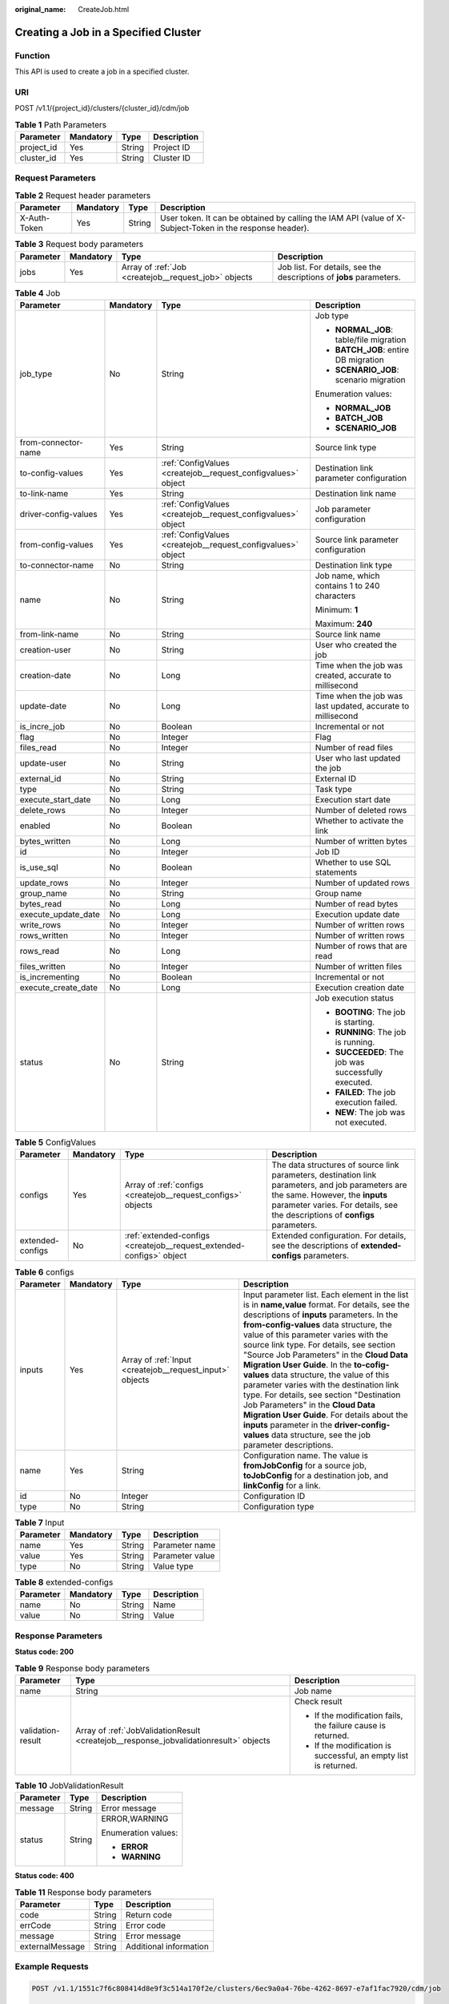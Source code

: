 :original_name: CreateJob.html

.. _CreateJob:

Creating a Job in a Specified Cluster
=====================================

Function
--------

This API is used to create a job in a specified cluster.

URI
---

POST /v1.1/{project_id}/clusters/{cluster_id}/cdm/job

.. table:: **Table 1** Path Parameters

   ========== ========= ====== ===========
   Parameter  Mandatory Type   Description
   ========== ========= ====== ===========
   project_id Yes       String Project ID
   cluster_id Yes       String Cluster ID
   ========== ========= ====== ===========

Request Parameters
------------------

.. table:: **Table 2** Request header parameters

   +--------------+-----------+--------+----------------------------------------------------------------------------------------------------------+
   | Parameter    | Mandatory | Type   | Description                                                                                              |
   +==============+===========+========+==========================================================================================================+
   | X-Auth-Token | Yes       | String | User token. It can be obtained by calling the IAM API (value of X-Subject-Token in the response header). |
   +--------------+-----------+--------+----------------------------------------------------------------------------------------------------------+

.. table:: **Table 3** Request body parameters

   +-----------+-----------+------------------------------------------------------+---------------------------------------------------------------------+
   | Parameter | Mandatory | Type                                                 | Description                                                         |
   +===========+===========+======================================================+=====================================================================+
   | jobs      | Yes       | Array of :ref:`Job <createjob__request_job>` objects | Job list. For details, see the descriptions of **jobs** parameters. |
   +-----------+-----------+------------------------------------------------------+---------------------------------------------------------------------+

.. _createjob__request_job:

.. table:: **Table 4** Job

   +----------------------+-----------------+--------------------------------------------------------------+-------------------------------------------------------------+
   | Parameter            | Mandatory       | Type                                                         | Description                                                 |
   +======================+=================+==============================================================+=============================================================+
   | job_type             | No              | String                                                       | Job type                                                    |
   |                      |                 |                                                              |                                                             |
   |                      |                 |                                                              | -  **NORMAL_JOB**: table/file migration                     |
   |                      |                 |                                                              | -  **BATCH_JOB**: entire DB migration                       |
   |                      |                 |                                                              | -  **SCENARIO_JOB**: scenario migration                     |
   |                      |                 |                                                              |                                                             |
   |                      |                 |                                                              | Enumeration values:                                         |
   |                      |                 |                                                              |                                                             |
   |                      |                 |                                                              | -  **NORMAL_JOB**                                           |
   |                      |                 |                                                              | -  **BATCH_JOB**                                            |
   |                      |                 |                                                              | -  **SCENARIO_JOB**                                         |
   +----------------------+-----------------+--------------------------------------------------------------+-------------------------------------------------------------+
   | from-connector-name  | Yes             | String                                                       | Source link type                                            |
   +----------------------+-----------------+--------------------------------------------------------------+-------------------------------------------------------------+
   | to-config-values     | Yes             | :ref:`ConfigValues <createjob__request_configvalues>` object | Destination link parameter configuration                    |
   +----------------------+-----------------+--------------------------------------------------------------+-------------------------------------------------------------+
   | to-link-name         | Yes             | String                                                       | Destination link name                                       |
   +----------------------+-----------------+--------------------------------------------------------------+-------------------------------------------------------------+
   | driver-config-values | Yes             | :ref:`ConfigValues <createjob__request_configvalues>` object | Job parameter configuration                                 |
   +----------------------+-----------------+--------------------------------------------------------------+-------------------------------------------------------------+
   | from-config-values   | Yes             | :ref:`ConfigValues <createjob__request_configvalues>` object | Source link parameter configuration                         |
   +----------------------+-----------------+--------------------------------------------------------------+-------------------------------------------------------------+
   | to-connector-name    | No              | String                                                       | Destination link type                                       |
   +----------------------+-----------------+--------------------------------------------------------------+-------------------------------------------------------------+
   | name                 | No              | String                                                       | Job name, which contains 1 to 240 characters                |
   |                      |                 |                                                              |                                                             |
   |                      |                 |                                                              | Minimum: **1**                                              |
   |                      |                 |                                                              |                                                             |
   |                      |                 |                                                              | Maximum: **240**                                            |
   +----------------------+-----------------+--------------------------------------------------------------+-------------------------------------------------------------+
   | from-link-name       | No              | String                                                       | Source link name                                            |
   +----------------------+-----------------+--------------------------------------------------------------+-------------------------------------------------------------+
   | creation-user        | No              | String                                                       | User who created the job                                    |
   +----------------------+-----------------+--------------------------------------------------------------+-------------------------------------------------------------+
   | creation-date        | No              | Long                                                         | Time when the job was created, accurate to millisecond      |
   +----------------------+-----------------+--------------------------------------------------------------+-------------------------------------------------------------+
   | update-date          | No              | Long                                                         | Time when the job was last updated, accurate to millisecond |
   +----------------------+-----------------+--------------------------------------------------------------+-------------------------------------------------------------+
   | is_incre_job         | No              | Boolean                                                      | Incremental or not                                          |
   +----------------------+-----------------+--------------------------------------------------------------+-------------------------------------------------------------+
   | flag                 | No              | Integer                                                      | Flag                                                        |
   +----------------------+-----------------+--------------------------------------------------------------+-------------------------------------------------------------+
   | files_read           | No              | Integer                                                      | Number of read files                                        |
   +----------------------+-----------------+--------------------------------------------------------------+-------------------------------------------------------------+
   | update-user          | No              | String                                                       | User who last updated the job                               |
   +----------------------+-----------------+--------------------------------------------------------------+-------------------------------------------------------------+
   | external_id          | No              | String                                                       | External ID                                                 |
   +----------------------+-----------------+--------------------------------------------------------------+-------------------------------------------------------------+
   | type                 | No              | String                                                       | Task type                                                   |
   +----------------------+-----------------+--------------------------------------------------------------+-------------------------------------------------------------+
   | execute_start_date   | No              | Long                                                         | Execution start date                                        |
   +----------------------+-----------------+--------------------------------------------------------------+-------------------------------------------------------------+
   | delete_rows          | No              | Integer                                                      | Number of deleted rows                                      |
   +----------------------+-----------------+--------------------------------------------------------------+-------------------------------------------------------------+
   | enabled              | No              | Boolean                                                      | Whether to activate the link                                |
   +----------------------+-----------------+--------------------------------------------------------------+-------------------------------------------------------------+
   | bytes_written        | No              | Long                                                         | Number of written bytes                                     |
   +----------------------+-----------------+--------------------------------------------------------------+-------------------------------------------------------------+
   | id                   | No              | Integer                                                      | Job ID                                                      |
   +----------------------+-----------------+--------------------------------------------------------------+-------------------------------------------------------------+
   | is_use_sql           | No              | Boolean                                                      | Whether to use SQL statements                               |
   +----------------------+-----------------+--------------------------------------------------------------+-------------------------------------------------------------+
   | update_rows          | No              | Integer                                                      | Number of updated rows                                      |
   +----------------------+-----------------+--------------------------------------------------------------+-------------------------------------------------------------+
   | group_name           | No              | String                                                       | Group name                                                  |
   +----------------------+-----------------+--------------------------------------------------------------+-------------------------------------------------------------+
   | bytes_read           | No              | Long                                                         | Number of read bytes                                        |
   +----------------------+-----------------+--------------------------------------------------------------+-------------------------------------------------------------+
   | execute_update_date  | No              | Long                                                         | Execution update date                                       |
   +----------------------+-----------------+--------------------------------------------------------------+-------------------------------------------------------------+
   | write_rows           | No              | Integer                                                      | Number of written rows                                      |
   +----------------------+-----------------+--------------------------------------------------------------+-------------------------------------------------------------+
   | rows_written         | No              | Integer                                                      | Number of written rows                                      |
   +----------------------+-----------------+--------------------------------------------------------------+-------------------------------------------------------------+
   | rows_read            | No              | Long                                                         | Number of rows that are read                                |
   +----------------------+-----------------+--------------------------------------------------------------+-------------------------------------------------------------+
   | files_written        | No              | Integer                                                      | Number of written files                                     |
   +----------------------+-----------------+--------------------------------------------------------------+-------------------------------------------------------------+
   | is_incrementing      | No              | Boolean                                                      | Incremental or not                                          |
   +----------------------+-----------------+--------------------------------------------------------------+-------------------------------------------------------------+
   | execute_create_date  | No              | Long                                                         | Execution creation date                                     |
   +----------------------+-----------------+--------------------------------------------------------------+-------------------------------------------------------------+
   | status               | No              | String                                                       | Job execution status                                        |
   |                      |                 |                                                              |                                                             |
   |                      |                 |                                                              | -  **BOOTING**: The job is starting.                        |
   |                      |                 |                                                              | -  **RUNNING**: The job is running.                         |
   |                      |                 |                                                              | -  **SUCCEEDED**: The job was successfully executed.        |
   |                      |                 |                                                              | -  **FAILED**: The job execution failed.                    |
   |                      |                 |                                                              | -  **NEW**: The job was not executed.                       |
   +----------------------+-----------------+--------------------------------------------------------------+-------------------------------------------------------------+

.. _createjob__request_configvalues:

.. table:: **Table 5** ConfigValues

   +------------------+-----------+----------------------------------------------------------------------+---------------------------------------------------------------------------------------------------------------------------------------------------------------------------------------------------------------------+
   | Parameter        | Mandatory | Type                                                                 | Description                                                                                                                                                                                                         |
   +==================+===========+======================================================================+=====================================================================================================================================================================================================================+
   | configs          | Yes       | Array of :ref:`configs <createjob__request_configs>` objects         | The data structures of source link parameters, destination link parameters, and job parameters are the same. However, the **inputs** parameter varies. For details, see the descriptions of **configs** parameters. |
   +------------------+-----------+----------------------------------------------------------------------+---------------------------------------------------------------------------------------------------------------------------------------------------------------------------------------------------------------------+
   | extended-configs | No        | :ref:`extended-configs <createjob__request_extended-configs>` object | Extended configuration. For details, see the descriptions of **extended-configs** parameters.                                                                                                                       |
   +------------------+-----------+----------------------------------------------------------------------+---------------------------------------------------------------------------------------------------------------------------------------------------------------------------------------------------------------------+

.. _createjob__request_configs:

.. table:: **Table 6** configs

   +-----------+-----------+----------------------------------------------------------+-------------------------------------------------------------------------------------------------------------------------------------------------------------------------------------------------------------------------------------------------------------------------------------------------------------------------------------------------------------------------------------------------------------------------------------------------------------------------------------------------------------------------------------------------------------------------------------------------------------------------------------------------------------------------------------------------+
   | Parameter | Mandatory | Type                                                     | Description                                                                                                                                                                                                                                                                                                                                                                                                                                                                                                                                                                                                                                                                                     |
   +===========+===========+==========================================================+=================================================================================================================================================================================================================================================================================================================================================================================================================================================================================================================================================================================================================================================================================================+
   | inputs    | Yes       | Array of :ref:`Input <createjob__request_input>` objects | Input parameter list. Each element in the list is in **name,value** format. For details, see the descriptions of **inputs** parameters. In the **from-config-values** data structure, the value of this parameter varies with the source link type. For details, see section "Source Job Parameters" in the **Cloud Data Migration User Guide**. In the **to-cofig-values** data structure, the value of this parameter varies with the destination link type. For details, see section "Destination Job Parameters" in the **Cloud Data Migration User Guide**. For details about the **inputs** parameter in the **driver-config-values** data structure, see the job parameter descriptions. |
   +-----------+-----------+----------------------------------------------------------+-------------------------------------------------------------------------------------------------------------------------------------------------------------------------------------------------------------------------------------------------------------------------------------------------------------------------------------------------------------------------------------------------------------------------------------------------------------------------------------------------------------------------------------------------------------------------------------------------------------------------------------------------------------------------------------------------+
   | name      | Yes       | String                                                   | Configuration name. The value is **fromJobConfig** for a source job, **toJobConfig** for a destination job, and **linkConfig** for a link.                                                                                                                                                                                                                                                                                                                                                                                                                                                                                                                                                      |
   +-----------+-----------+----------------------------------------------------------+-------------------------------------------------------------------------------------------------------------------------------------------------------------------------------------------------------------------------------------------------------------------------------------------------------------------------------------------------------------------------------------------------------------------------------------------------------------------------------------------------------------------------------------------------------------------------------------------------------------------------------------------------------------------------------------------------+
   | id        | No        | Integer                                                  | Configuration ID                                                                                                                                                                                                                                                                                                                                                                                                                                                                                                                                                                                                                                                                                |
   +-----------+-----------+----------------------------------------------------------+-------------------------------------------------------------------------------------------------------------------------------------------------------------------------------------------------------------------------------------------------------------------------------------------------------------------------------------------------------------------------------------------------------------------------------------------------------------------------------------------------------------------------------------------------------------------------------------------------------------------------------------------------------------------------------------------------+
   | type      | No        | String                                                   | Configuration type                                                                                                                                                                                                                                                                                                                                                                                                                                                                                                                                                                                                                                                                              |
   +-----------+-----------+----------------------------------------------------------+-------------------------------------------------------------------------------------------------------------------------------------------------------------------------------------------------------------------------------------------------------------------------------------------------------------------------------------------------------------------------------------------------------------------------------------------------------------------------------------------------------------------------------------------------------------------------------------------------------------------------------------------------------------------------------------------------+

.. _createjob__request_input:

.. table:: **Table 7** Input

   ========= ========= ====== ===============
   Parameter Mandatory Type   Description
   ========= ========= ====== ===============
   name      Yes       String Parameter name
   value     Yes       String Parameter value
   type      No        String Value type
   ========= ========= ====== ===============

.. _createjob__request_extended-configs:

.. table:: **Table 8** extended-configs

   ========= ========= ====== ===========
   Parameter Mandatory Type   Description
   ========= ========= ====== ===========
   name      No        String Name
   value     No        String Value
   ========= ========= ====== ===========

Response Parameters
-------------------

**Status code: 200**

.. table:: **Table 9** Response body parameters

   +-----------------------+---------------------------------------------------------------------------------------+------------------------------------------------------------------+
   | Parameter             | Type                                                                                  | Description                                                      |
   +=======================+=======================================================================================+==================================================================+
   | name                  | String                                                                                | Job name                                                         |
   +-----------------------+---------------------------------------------------------------------------------------+------------------------------------------------------------------+
   | validation-result     | Array of :ref:`JobValidationResult <createjob__response_jobvalidationresult>` objects | Check result                                                     |
   |                       |                                                                                       |                                                                  |
   |                       |                                                                                       | -  If the modification fails, the failure cause is returned.     |
   |                       |                                                                                       | -  If the modification is successful, an empty list is returned. |
   +-----------------------+---------------------------------------------------------------------------------------+------------------------------------------------------------------+

.. _createjob__response_jobvalidationresult:

.. table:: **Table 10** JobValidationResult

   +-----------------------+-----------------------+-----------------------+
   | Parameter             | Type                  | Description           |
   +=======================+=======================+=======================+
   | message               | String                | Error message         |
   +-----------------------+-----------------------+-----------------------+
   | status                | String                | ERROR,WARNING         |
   |                       |                       |                       |
   |                       |                       | Enumeration values:   |
   |                       |                       |                       |
   |                       |                       | -  **ERROR**          |
   |                       |                       | -  **WARNING**        |
   +-----------------------+-----------------------+-----------------------+

**Status code: 400**

.. table:: **Table 11** Response body parameters

   =============== ====== ======================
   Parameter       Type   Description
   =============== ====== ======================
   code            String Return code
   errCode         String Error code
   message         String Error message
   externalMessage String Additional information
   =============== ====== ======================

Example Requests
----------------

.. code-block:: text

   POST /v1.1/1551c7f6c808414d8e9f3c514a170f2e/clusters/6ec9a0a4-76be-4262-8697-e7af1fac7920/cdm/job

   {
     "jobs" : [ {
       "job_type" : "NORMAL_JOB",
       "from-connector-name" : "elasticsearch-connector",
       "to-config-values" : {
         "configs" : [ {
           "inputs" : [ {
             "name" : "toJobConfig.streamName",
             "value" : "dis-lkGm"
           }, {
             "name" : "toJobConfig.separator",
             "value" : "|"
           }, {
             "name" : "toJobConfig.columnList",
             "value" : "1&2&3"
           } ],
           "name" : "toJobConfig"
         } ]
       },
       "to-link-name" : "dis",
       "driver-config-values" : {
         "configs" : [ {
           "inputs" : [ {
             "name" : "throttlingConfig.numExtractors",
             "value" : "1"
           }, {
             "name" : "throttlingConfig.submitToCluster",
             "value" : "false"
           }, {
             "name" : "throttlingConfig.numLoaders",
             "value" : "1"
           }, {
             "name" : "throttlingConfig.recordDirtyData",
             "value" : "false"
           } ],
           "name" : "throttlingConfig"
         }, {
           "inputs" : { },
           "name" : "jarConfig"
         }, {
           "inputs" : [ {
             "name" : "schedulerConfig.isSchedulerJob",
             "value" : "false"
           }, {
             "name" : "schedulerConfig.disposableType",
             "value" : "NONE"
           } ],
           "name" : "schedulerConfig"
         }, {
           "inputs" : { },
           "name" : "transformConfig"
         }, {
           "inputs" : [ {
             "name" : "retryJobConfig.retryJobType",
             "value" : "NONE"
           } ],
           "name" : "retryJobConfig"
         } ]
       },
       "from-config-values" : {
         "configs" : [ {
           "inputs" : [ {
             "name" : "fromJobConfig.index",
             "value" : "52est"
           }, {
             "name" : "fromJobConfig.type",
             "value" : "est_array"
           }, {
             "name" : "fromJobConfig.columnList",
             "value" : "array_f1_int:long&array_f2_text:string&array_f3_object:nested"
           }, {
             "name" : "fromJobConfig.splitNestedField",
             "value" : "false"
           } ],
           "name" : "fromJobConfig"
         } ]
       },
       "to-connector-name" : "dis-connector",
       "name" : "es_css",
       "from-link-name" : "css"
     } ]
   }

Example Responses
-----------------

**Status code: 200**

ok

.. code-block::

   {
     "name" : "mysql2hive"
   }

**Status code: 400**

Request error

.. code-block::

   {
     "code" : "Cdm.0104",
     "errCode" : "Cdm.0104",
     "message" : "Job name already exist or created by other.",
     "externalMessage" : "Job name already exist or created by other."
   }

Status Codes
------------

=========== =============
Status Code Description
=========== =============
200         ok
400         Request error
=========== =============

Error Codes
-----------

See :ref:`Error Codes <errorcode>`.
